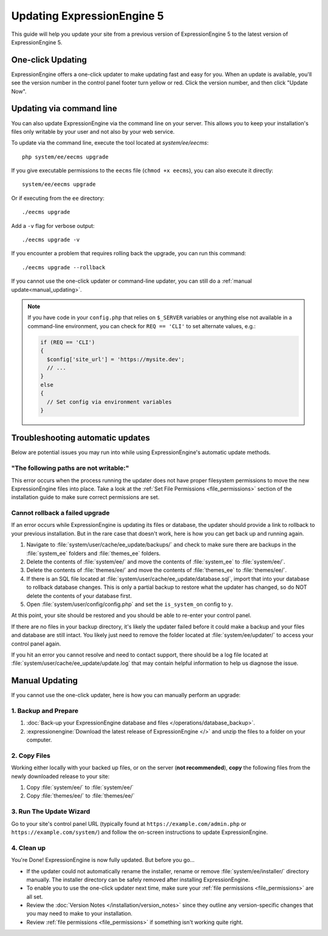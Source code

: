 Updating ExpressionEngine 5
===========================

This guide will help you update your site from a previous version of ExpressionEngine 5 to the latest version of ExpressionEngine 5.

.. seealso:: If you are upgrading from ExpressionEngine 4 to ExpressionEngine 5, see :doc:`/installation/upgrade_from_3.x_4.x`.

One-click Updating
------------------

ExpressionEngine offers a one-click updater to make updating fast and easy for you. When an update is available, you'll see the version number in the control panel footer turn yellow or red. Click the version number, and then click "Update Now".

Updating via command line
-------------------------

You can also update ExpressionEngine via the command line on your server. This allows you to keep your installation's files only writable by your user and not also by your web service.

To update via the command line, execute the tool located at `system/ee/eecms`::

  php system/ee/eecms upgrade

If you give executable permissions to the ``eecms`` file (``chmod +x eecms``), you can also execute it directly::

  system/ee/eecms upgrade

Or if executing from the ``ee`` directory::

  ./eecms upgrade

Add a ``-v`` flag for verbose output::

  ./eecms upgrade -v

If you encounter a problem that requires rolling back the upgrade, you can run this command::

  ./eecms upgrade --rollback

If you cannot use the one-click updater or command-line updater, you can still do a :ref:`manual update<manual_updating>`.

.. note:: If you have code in your ``config.php`` that relies on ``$_SERVER`` variables or anything else not available in a command-line environment, you can check for ``REQ == 'CLI'`` to set alternate values, e.g.:

   .. code-block:: php

     if (REQ == 'CLI')
     {
       $config['site_url'] = 'https://mysite.dev';
       // ...
     }
     else
     {
       // Set config via environment variables
     }

Troubleshooting automatic updates
---------------------------------

Below are potential issues you may run into while using ExpressionEngine's automatic update methods.

"The following paths are not writable:"
^^^^^^^^^^^^^^^^^^^^^^^^^^^^^^^^^^^^^^^

This error occurs when the process running the updater does not have proper filesystem permissions to move the new ExpressionEngine files into place. Take a look at the :ref:`Set File Permissions <file_permissions>` section of the installation guide to make sure correct permissions are set.

Cannot rollback a failed upgrade
^^^^^^^^^^^^^^^^^^^^^^^^^^^^^^^^

If an error occurs while ExpressionEngine is updating its files or database, the updater should provide a link to rollback to your previous installation. But in the rare case that doesn't work, here is how you can get back up and running again.

#. Navigate to :file:`system/user/cache/ee_update/backups/` and check to make sure there are backups in the :file:`system_ee` folders and :file:`themes_ee` folders.
#. Delete the contents of :file:`system/ee/` and move the contents of :file:`system_ee` to :file:`system/ee/`.
#. Delete the contents of :file:`themes/ee/` and move the contents of :file:`themes_ee` to :file:`themes/ee/`.
#. If there is an SQL file located at :file:`system/user/cache/ee_update/database.sql`, import that into your database to rollback database changes. This is only a partial backup to restore what the updater has changed, so do NOT delete the contents of your database first.
#. Open :file:`system/user/config/config.php` and set the ``is_system_on`` config to ``y``.

At this point, your site should be restored and you should be able to re-enter your control panel.

If there are no files in your backup directory, it's likely the updater failed before it could make a backup and your files and database are still intact. You likely just need to remove the folder located at :file:`system/ee/updater/` to access your control panel again.

If you hit an error you cannot resolve and need to contact support, there should be a log file located at :file:`system/user/cache/ee_update/update.log` that may contain helpful information to help us diagnose the issue.

.. _manual_updating:

Manual Updating
---------------

If you cannot use the one-click updater, here is how you can manually perform an upgrade:

1. Backup and Prepare
^^^^^^^^^^^^^^^^^^^^^

#. :doc:`Back-up your ExpressionEngine database and files </operations/database_backup>`.

#. :expressionengine:`Download the latest release of ExpressionEngine </>` and unzip the files to a folder on your computer.

2. Copy Files
^^^^^^^^^^^^^

Working either locally with your backed up files, or on the server (**not recommended**), **copy** the following files from the newly downloaded release to your site:

#. Copy :file:`system/ee/` to :file:`system/ee/`

#. Copy :file:`themes/ee/` to :file:`themes/ee/`

3. Run The Update Wizard
^^^^^^^^^^^^^^^^^^^^^^^^

Go to your site's control panel URL (typically found at ``https://example.com/admin.php`` or ``https://example.com/system/``) and follow the on-screen instructions to update ExpressionEngine.

.. _update_cleanup:

4. Clean up
^^^^^^^^^^^

You're Done! ExpressionEngine is now fully updated. But before you go...

- If the updater could not automatically rename the installer, rename or remove :file:`system/ee/installer/` directory manually. The installer directory can be safely removed after installing ExpressionEngine.

- To enable you to use the one-click updater next time, make sure your :ref:`file permissions <file_permissions>` are all set.

- Review the :doc:`Version Notes </installation/version_notes>` since they outline any version-specific changes that you may need to make to your installation.

- Review :ref:`file permissions <file_permissions>` if something isn't working quite right.
